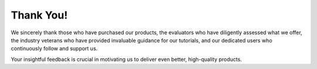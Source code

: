 Thank You!
====================

We sincerely thank those who have purchased our products, the evaluators who have diligently assessed what we offer, the industry veterans who have provided invaluable guidance for our tutorials, and our dedicated users who continuously follow and support us.

Your insightful feedback is crucial in motivating us to deliver even better, high-quality products.
